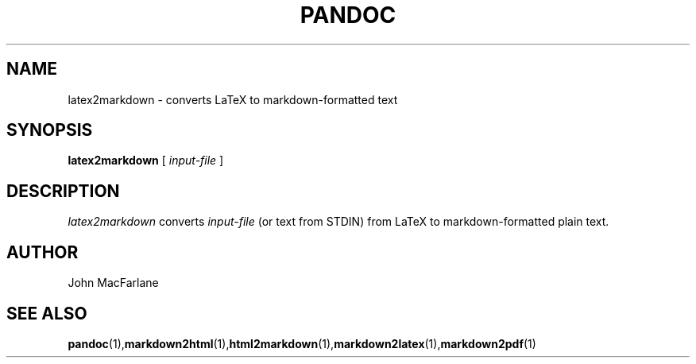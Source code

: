 .TH PANDOC 1 "November 1, 2006" Linux "User Manuals"
.SH NAME
latex2markdown \- converts LaTeX to markdown-formatted text
.SH SYNOPSIS
.B latex2markdown 
[
.I input-file
]
.SH DESCRIPTION
.I latex2markdown 
converts 
.I input-file 
(or text from STDIN) from LaTeX to markdown-formatted plain text.
.SH AUTHOR
John MacFarlane
.SH "SEE ALSO"
.BR pandoc (1), markdown2html (1), html2markdown (1), markdown2latex (1), markdown2pdf (1)
